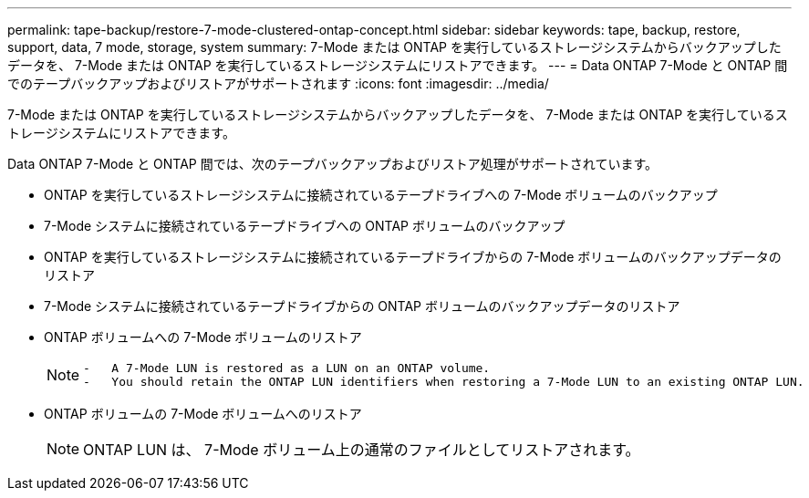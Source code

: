 ---
permalink: tape-backup/restore-7-mode-clustered-ontap-concept.html 
sidebar: sidebar 
keywords: tape, backup, restore, support, data, 7 mode, storage, system 
summary: 7-Mode または ONTAP を実行しているストレージシステムからバックアップしたデータを、 7-Mode または ONTAP を実行しているストレージシステムにリストアできます。 
---
= Data ONTAP 7-Mode と ONTAP 間でのテープバックアップおよびリストアがサポートされます
:icons: font
:imagesdir: ../media/


[role="lead"]
7-Mode または ONTAP を実行しているストレージシステムからバックアップしたデータを、 7-Mode または ONTAP を実行しているストレージシステムにリストアできます。

Data ONTAP 7-Mode と ONTAP 間では、次のテープバックアップおよびリストア処理がサポートされています。

* ONTAP を実行しているストレージシステムに接続されているテープドライブへの 7-Mode ボリュームのバックアップ
* 7-Mode システムに接続されているテープドライブへの ONTAP ボリュームのバックアップ
* ONTAP を実行しているストレージシステムに接続されているテープドライブからの 7-Mode ボリュームのバックアップデータのリストア
* 7-Mode システムに接続されているテープドライブからの ONTAP ボリュームのバックアップデータのリストア
* ONTAP ボリュームへの 7-Mode ボリュームのリストア
+
[NOTE]
====
....
-   A 7-Mode LUN is restored as a LUN on an ONTAP volume.
-   You should retain the ONTAP LUN identifiers when restoring a 7-Mode LUN to an existing ONTAP LUN.
....
====
* ONTAP ボリュームの 7-Mode ボリュームへのリストア
+
[NOTE]
====
ONTAP LUN は、 7-Mode ボリューム上の通常のファイルとしてリストアされます。

====

